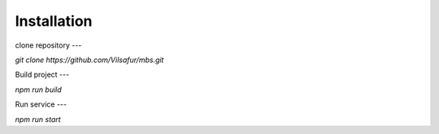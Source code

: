 Installation
============

clone repository
---

`git clone https://github.com/Vilsafur/mbs.git`

Build project
---

`npm run build`

Run service
---

`npm run start`